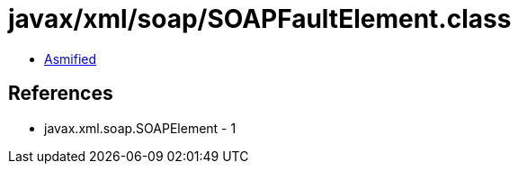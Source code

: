 = javax/xml/soap/SOAPFaultElement.class

 - link:SOAPFaultElement-asmified.java[Asmified]

== References

 - javax.xml.soap.SOAPElement - 1
